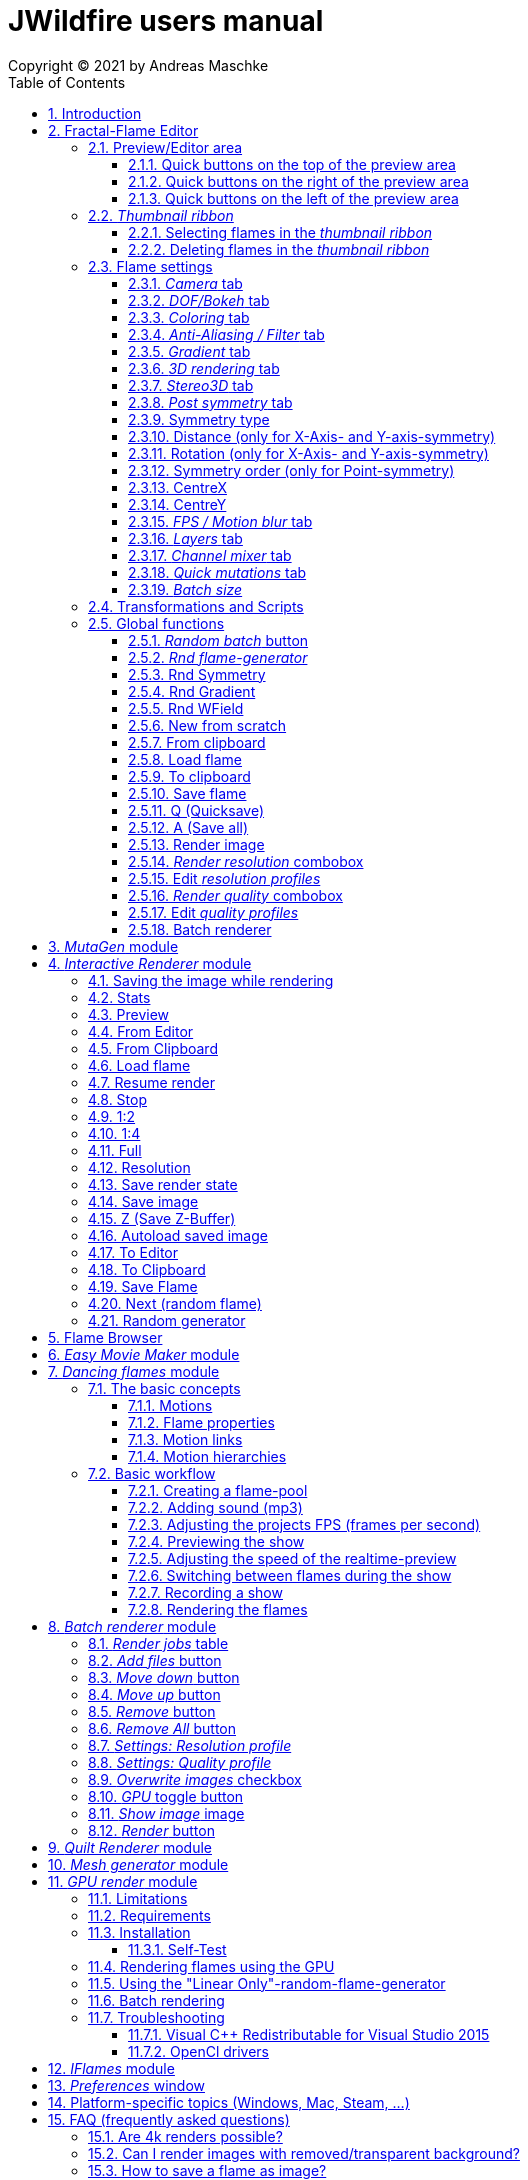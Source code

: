 :doctype: book
:sectnums:
:sectnumlevels: 5
:toc:
:toclevels: 3

= JWildfire users manual
Copyright (C) 2021 by Andreas Maschke

== Introduction
[.thumb]
image::JWildfire.jpg[scaledwidth=75%]

Welcome to JWildfire and this user manual!

The goal of this book is to describe the numerous function of the software and also to try
to explain how they work.
After over 10 years of development there is really a lot of this functions,
so the book is more a reference book than one you might read from start to end.

This book will not attempt to teach you how to create fractals and does not contain
tutorial materials or examples. This would be too much and will be part of another book
I will probably write.

Anyway, I'm hoping this book will help you to have more fun with the software and achieve
the results you are looking for.

Have fun!

Andreas Maschke, Grambek (Germany) 2021

[#main_editor]
== Fractal-Flame Editor
[.thumb]
image::main_editor_with_regions.jpg[scaledwidth=75%]
The Fractal-Flame Editor is the core part of JWildfire.
Here you create random flames or fine-tune your artworks.
It consists of the following parts:

. *Preview/Editor Area*
. *Thumbnail ribbon*
. *Transformations and Scripts*
. *Flame settings*
. *Global functions*

You find a description of each part as separate sub-chapter in this manual.

=== Preview/Editor area
This area is both for previewing fractals and editing them in realtime.
The most simple and intuitive way to edit a fractal is to drag or rotate one of the
visible controls on top of the fractals (usually in the shape of triangles).
But, there also much more precise ways and lots of other options to manipulate a fractal flame.

==== Quick buttons on the top of the preview area
[.thumb]
image::editor_buttons_top.jpg[scaledwidth=50%]

This buttons primarily control the previewing/editing options.

===== _Display/hide variation effect_
Displays the contribution of the currently selected transformation (in the Transformations-area) in the form of a transformed grid.
For example, if the current transformation is a rotation, it will show a rotated grid.
If there are nonlinear transformations (=variations or "plugins"), then the displayed grid may change/deform much more.

===== _Display/hide transparency_
Switch preview-rendering with transparent background on or off.
Please note, that this only affects the preview display and does not the transparency setting of the flame itself.

===== _Fine edit_
Turn on or off "fine editing".Fine editing means that changes are less sensitive to changes using mouse or touchpad to allow editing with a higher grade of detail.

[#realtime_preview]
===== _Realtime_
Turns progressive rendering of the preview on or off.Progressive rendering means that the image starts to render in very low quality and gets improved after a while.
This image gets improved after a while again, and so on.Usually this works very good and allows a very fluid editing.
On slower machines (e.g. notebooks) this may cause a heavy load and on some fractals it may cause flickering.
Turning it off causes to render previews at lower and constant (non-progressive) quality level.

===== _Turn grid on/off_
Tuns on or off a grid which may help to align controls

===== _Turn guides on/off_
Turns on or off "artistic guides" for

- *center point*
- *rule of thirds*
- *golden ratio*

which may help to find the right camera position/view.

===== _Style of editor controls_
You may select one of the following style of editor-controls:

- *axis*
- *crosshair*
- *rectangle*
- *triangle* (default)
- *hidden*

===== _Toggle monochrome/colored controls_
Per default each control is dran in its own color to make them more distinguishable.
Sometimes this may distract you from the fractal.Using this option, you may switch
to a less intrusive monochrome display of controls.

===== _Toggle post transform_
Quick-switch to toggle between editing of the affine-post-transform and the regular affine transform.

Longer explanation: Transformations are executed in the following order:

. *affine transform*
. *nonlinear transforms*
. *affine post-transform*

In the preview area you may either edit the affine transform or the post-affine-transform
by moving the visual controls with the mouse or touchpad.
This button is to switch easily between this two options.

==== Quick buttons on the right of the preview area
[.thumb]
image::editor_buttons_right.jpg[scaledwidth=50%]
This buttons primarily control the type of editing and refreshing the preview.


===== _Enable view editing mode_
In this mode you change the camera settings (=view) when dragging the mouse.

- using the mouse-wheel, you may zoom in/out.
- by dragging the mouse with the left mouse-button pressed, you move the camera.
- by dragging the mouse with the right mouse-button pressed, you rotate the camera.

===== _Move triangles mode_
In this mode you edit the affine or post-affine transformation when dragging the mouse.

- using the mouse-wheel, you may scale up/down.
- by dragging the mouse with the left mouse-button pressed, you move the control, causing a translation
- by dragging the mouse with the right mouse-button pressed, you rotate the control, causing a rotation.

===== _Rotate triangles mode_
This mode is similar to _Move triangles mode_, but you are restricted to rotations.
The rotation is done by dragging the mouse while pressing the left mouse-button.

===== _Scale triangles mode_
This mode is similar to _Move triangles mode_, but you are restricted to scale up/down.
This operation is done by dragging the mouse while pressing the left mouse-button.

===== _Enable free point editing_
In this mode you may freely edit the affine transform by dragging the three corner points
of the triangle-controls.
This way you can get easily create a fre combination of translation, rotation and shear.

===== _Edit view of the controls_
In this mode you edit the appearance of the controls.

- using the mouse-wheel, or by dragging the mouse with the right mouse-button pressed, you may scale them up/down.
- by dragging the mouse with the left mouse-button pressed, you move the controls

===== _Edit focus point_
Edit the focus-point (parameters FocusX, FocusY and FocusZ at the "DOF/Bokeh -> DOF" - tab)
using the mouse

- by dragging the mouse with the left mouse-button pressed, you change FocusX- and FocusY-parameters
- using the mouse-wheel you change the FocusZ-parameter

===== _Affine XY edit plane_
Sets the current editing-plane for editing affine-transform to the x-y-plane.

The editing of affine-transforms takes place in one plane, the default setting is the x-y-plane.
When editing "classic" 2d-fractals, the x-y-plane is the only plane.
But, when editing 3d-fractals, you may choose different planes, in order to modify all three coordinates.

===== _Affine YZ edit plane_
Sets the current editing-plane for editing affine-transform to the y-z-plane.

===== _Affine ZX edit plane_
Sets the current editing-plane for editing affine-transform to the z-x-plane.

===== _AI Denoiser preview_
Apply the currently selected AI denoiser (OptiX or OIDN) and display it in the preview.
This function uses a splitted preview, in order to allow to compare the denoised and the original image.
On the left side, you see the original image, on the right side of the splitting-indicator you
see the denoised image.

This function uses the current preview.So it is often recommended to re-render the preview in
higher quality before invoking it.

===== _External render preview_
Open an additional detached progressive preview, works especially well when you are using two monitors.

===== _Render image preview_
Re-renders the current preview with a much higher quality level.
This is a very important function in the fractal-editing workflow, because certain parameter changes
do not cause a complete re-render of the complete image, because this would be too slow.
Instead they use a raw in-memory-version of the latest preview and apply the parameter-change to it.

So, especially when fine-tuning colors it is recommended to re-render the preview in higher quality
using this button, before changing the settings.
Because this function is such important it is at this prominent place.

==== Quick buttons on the left of the preview area
[.thumb]
image::editor_buttons_left.jpg[scaledwidth=50%]
At this area you find some quick-buttons to reach other modules of JWildfire and the Undo/Redo-buttons.

===== _Interactive renderer_
This is just a shortcut for the Interactive Renderer.It opens it or brings it into foreground.
It does does nothing else, e.g. not to load the current flame into the Interactive Renderer.This is intended.

===== _Easy Movie Maker_
Opens the Easy Movie Maker.
Automatically adds the currently loaded flame as first keyframe inside the Easy Movie Maker when
there is no keyframe yet.

===== _Flame Browser_
Opens the Flame Browser.

===== _Undo_
Reverts the latest change to the currently selected flame.
Each flame has its own undo-history.So undoing a change will never switch between flames.

Please note, that the undo history is not saved together whith flames, so it is lost when
you quit JWildfire.

===== _Redo_
Repeats the latest undone change to the currently selected flame.

===== _SShot (Snapshot)_
Create a snapshot of the current flame.This is an identical copy with new undo-history.

===== _Title_
Sets the title of the current flame.This is a common place to also put copyright information
or to add your name (as the author of the artwork).
You can set a default title for flames, which are created using the
<<new_from_scratch, _New from Scratch_>>-button, by setting the
property *tinaDefaultNewFlameTitle* in the <<preferences, _Preferences_>>-window.

===== _3D_
Switch between "classic" rendering and experimental solid rendering.

Solid rendering basically works by remembering each sample of the fractal flame.
as a solid particle.
The sum of all of these particles make up a larger solid shape.
This works only good for a certain types of flame fractals.
It may fail if the structure is too thin or is in general too "chaotic" or too blurry.
Solid rendering can be used to create really unusual and interesting things.
Even to render the "classic" Mandelbulb (thanks to Whittaker Courtney for the idea):

[.thumb]
image::jwf_mandelbulb.jpg[scaledwidth=50%]

===== _Animations controls on/off_
Using this button you may quickly turn on or off animation controls on the fly.
You may set up your preference for this setting in the <<preferences, _Preferences_>>-window.

=== _Thumbnail ribbon_
[.thumb]
image::thumbnail_ribbon.jpg[scaledwidth=50%]

The thumbnail ribbon hold thumbnails of all flames you currently are editing.
After starting the program some random flame are generated and displayed in the thumbnail ribbon.
You can edit/view any flame of the thumbnail by just double-clicking it.
If you want to return to your previous flame just double-click the thumbnail of this other flame.
Each flame in the thumbnail-ribbon has its own undo-history.

[#selecting_flames_thumbnail_ribbon]
==== Selecting flames in the _thumbnail ribbon_
Each flame in the _thumbnail ribbon_ have a little checkbox assigned in the upper right edge.
By changing the value of this checkbox you change the selected state of the thumbnail.

Selection of individual flames is only important for saving and deleting.

[.thumb]
image::thumbnail_ribbon_select_menu.jpg[scaledwidth=50%]

By pressing the right mouse-button on top of this checkbox you can open a popup-menu
to change the selection for all flames inside the _thumbnail ribbon_:

 - *Toggle all*: invert the selection of all flames
 - *Deselect all*: set all flames to deselected state

So, one way to select all flames is to deselect them all and then to invert the selection.

==== Deleting flames in the _thumbnail ribbon_
Each flame in the _thumbnail ribbon_ has also a little delete-button assigned in the upper right edge.
By pressing this button you may delete the corresponding flame from the _thumbnail ribbon_.

[.thumb]
image::thumbnail_ribbon_delete_menu.jpg[scaledwidth=50%]

By pressing the right mouse-button on top of this button you can open a popup-menu
to delete a number of flames from the _thumbnail ribbon_:

- *Remove selected*: delete all flames, which are selected (the corresponding checkbox is checked),
from the _thumbnail ribbon_
- *Remove all*: empty the _thumbnail ribbon_

=== Flame settings
At this main tab you edit settings at the fractal-flame-level. Most of those options do
affect the final outcome in a global way, but do not affect the structure of the fractal itself.
E.g., you can change the view-settings or affect the final coloring, but not the shape itself or
which details are computed.

==== _Camera_ tab
[.thumb]
image::camera_tab.jpg[scaledwidth=75%]

With these controls you can control the camera-view.You can rotate and move the camera freely and zoom in/out.

"Classic" flame fractals are flat (2D) and can not be rotated in space.Basically the parameters Roll, CentreX, CentreY and Zoom/Pixels per unit apply to them.
For 3D fractals there are a lot of more controls.

But, you can "mix" them, of course.So you can apply all parameters to any fractal and also rotating a 2D flame in space or apply a perspectiv distortion to it.

===== _Roll_
Camera roll angle in degrees.Rotates around the virtual z-axis and also applies to 2D fractals.

===== _Pitch_
Camera pitch angle in degrees.

===== _Yaw_
Camera yaw angle in degrees.

===== _Bank_
Camera bank angle in degrees.

===== _Perspective_
Camera perspective.A value of 0 means no perspective, while higher value get more dramatic perspective effects.Can even be negative for more intersting effects.

===== _CentreX_
Offset (translation) of the fractal x-direction.

===== _CentreY_
Offset (translation) of the fractal y-direction.

===== _Zoom_
Camera zoom.

===== _Pixels per unit_
Another (classic) measure of zoom."Pixels per unit" means how many pixels are needed to fill a numerical distance of 1.0 (in fractal coordinates).The higher the value, the more details (like zooming in).

===== _CamPosX_
Position of the camera in x-direction.Has a similar effect like CentreX for 2D fractals, but not for 3D-fractals.

===== _CamPosY_
Position of the camera in y-direction.Has a similar effect like CentreY for 2D fractals, but not for 3D-fractals.

===== _CamPosY_
Position of the camera in z-direction.

==== _DOF/Bokeh_ tab
DOF (depth of field) is a kind of controversy topic in fractal flames.
Some people like it a lot (including myself),
some people do not like it at all.So, this sub-chapter describes a rather "special" topic.
Bokeh is some kind of art which utilizes DOF to achieve certain artistic effects (using a real camera).
Some typical types of bokeh-effects you may also simulate with JWildfire.

===== _DOF_ subtab
[.thumb]
image::dof_tab.jpg[scaledwidth=75%]

This tab contains some of the more basic settings regarding to DOF.

====== _New DOF_
Switches between classic and more sophisticated (="new") DOF mode.
Usually, the "new mode" is recommended.The classic mode is still ther because of backwards compatibility.

====== _Amount_
Amount of DOF.A value of zero means no DOF at all

====== _Area_
Measure of the sharp area around the focus point

====== _Exponent_
Measure of the falloff of the sharp area around the focus point

====== _Camera dist_
Only applies to the classic mode and is a measure of the distance of the camera to the focus point

====== _FocusX_
X-position of the focus point (point which is sharp).May also be edited interactively in the preview area.

====== _FocusY_
Y-position of the focus point (point which is sharp).May also be edited interactively in the preview area.

====== _FocusZ_
Z-position of the focus point (point which is sharp).May also be edited interactively in the preview area.

===== _Bokeh_ subtab
At this tab you can select options to create bokeh-like styles of DOF-effects.
Those options are not available when using solid rendering.For solid rendering there is an option to
apply post-bokeh effects, but those are limited in comparison to the options you find at this tab.

====== _Shape_
Selects the shape of the bokeh-effect

- *Bubble*: the typical and default shape
- *Cannabiscurve*: some nice-looking organic shape
- *Cloverleaf*
- *Flower*
- *Heart*: little hearts, makes nice Valentine-cards
- *NBlur*: has some interesting options to create very different shapes
- *Perlin Noise*: some unusual but interesting style
- *Rect*: very simple but effective style.You can also create "rain"-like scenes with this
- *SineBlur*: some popular circular bokeh
- *StarBlur*: tiny stars
- *Taurus*: some other unusual, but interesting shape
- *Snowflake*: a complex snowflake, created wtih the algorithm described in the
paper "A local cellular model for snow crystal growth" by Clifford A. Reiter.
- *SubFlame*: This is the most versatile option: You may use any other fractal as bokeh-style.

====== _Scale_
Global scale of the bokeh-shapes

====== _Rotate_
Global rotation-angle of the bokeh-shapes

====== _Fade_
Global falloff of the bokeh-shapes

====== _Shape specific parameters_
Depending on the bokeh-shape, there are additional parameters.
Most of them are the same as in the variation of the same name.E.g. the "Taurus"-bokeh-style has a
parameter N (which is the number of corners).The "taurus"-variation has the same parameter.
Not all parameters of a variation are exposed to the bokeh-style of the same name.

====== Flame (for the Sub-Flame-bokeh-style)
By this important parameter you select the flame you want to use as bokeh-style.
It is a number, starting with 1. BEfore you can use a flame as bokeh-style you must save it to your default
flame-folder by using a filename in the form *"_dof_XXXX.flame"*, where XXXX corresponds to the number
you select here.
For example, when you enter "23" as parameter Flame, JWildfire will look for a flame-file with the
filename *_dof_0023.flame*.


===== _Post bokeh_ subtab
[.thumb]
image::dof_post_bokeh_tab.jpg[scaledwidth=75%]
At this tab you can select options to create bokeh-like effects when using solid rendering.
Those options are only available in solid rendering and are limited to the bokeh-related options
which are available for regular flames.

====== _Bokeh intensity_
Overall amount/intensity of bokeh-effecs.

====== _Bokeh size_
Size of the bokeh-effects.The larger the effect, the more computation time is required.

====== _Bokeh filter kernel_
Type of bokeh-shape.The default setting produces "classic" flat circular shapes.

====== _Bokeh brightness_
Intensity of the bokeh in comparison the the original image.

====== _Bokeh activation_
Intensity level of the original image for placing bokeh "seeds".The larger the value the more seeds, the more bokeh.

===== _Post blur_ subtab
[.thumb]
image::dof_post_blur_tab.jpg[scaledwidth=75%]

Post-blur is not really a DOF-effect, but it creates also some kind of blur, therefore is is located at this tab.
It is not a popular option and primarily resides here for backwards compatibility.

Post-blur works by smudging each rendered sample of the fractal flame.
The effect diminishes the more far from the center.It usually makes a fractal appear more bold and "glassy".

====== _Blur radius_
Radius of the blur

====== _Blur fade_
(Inverse)intensity of the blur.The maximum value means maximum fade out, which is no blur effect at all.

====== _Blur falloff_
Strength of diminishing of the effect dependent of the distance to the center of the individual sample.

==== _Coloring_ tab
[.thumb]
image::coloring_tab.jpg[scaledwidth=75%]
At this tab you may edit numerous coloring/tonemapping options to turn your fractals into real artworks.

===== _Brightness_
Overall brightness level of the rendered image.For some fractals even very high values (above 20) may work nicely.

===== _Low brightness_
Measure to increase the brightness of areas with low sampling density.May help to reveal background details
of the fractals which would otherwise be hidden.

===== _Gamma_
Gamma correction level.Small values (below 2.5) increase the brightness of already bright areas and darken
already dark areas, causing some kind of glowing effect.

===== _Gamma threshold_
A density-threshold defining when to apply the gamma correction.In areas with a density below the
threshold a linear transformation is applied, while at areas with higher density the actual gamma
correction is applied.Playing with this value may also help to increase details of ares with low density.

===== _Contrast_
Overall contrast level of the fractal.Per default maximum contrast.In the most cases it should not be
necessary to alter this value, because lowering the contrast usually leads only to less appealing images.

===== _Red balance_
Overall red balance of the image.A convenient option for fine-tuning the final result without the
need to change the gradient.

===== _Green balance_
Overall green balance of the image.A convenient option for fine-tuning the final result without the
need to change the gradient.

===== _Blue balance_
Overall blue balance of the image.A convenient option for fine-tuning the final result without the
need to change the gradient.

===== _Fade to White_
A measure for the saturation-level of final colors.Can be used to achieve glowing-effects (decrease the value)
or to reduced glowing and make more details visible (increase the value).
Works similar to the gamma-value.

===== _Vibrancy_
Overall vibrancy-level (measurement of the number of different color values).Per default set to the maximum value,
which is very typical to fractal rendering.

===== _Saturation_
Saturation-level of the colors.A convenient option for fine-tuning the final result without the
need to change the gradient.

===== _Bg color_
Background-color which is mixed with the fractal in the forground to create a smoothly-looking final result.
There are the following options:

- *Single color*: one single color for the whole background
- *Gradient 2x2*: create a background by blending 4 colors at the corners of a rectangle
- *Gradient 2x2_c*: create a background by blending 4 colors at the corners of a rectangle and one color at the center

===== _Bg image_
Background-image which is mixed with the fractal in the forground to create a smoothly-looking final result.
Please note, that a background-image has higher priority than a background color.So, when choosing both,
only the background-image is rendered.


===== _Fg opacity_
Mixing-level of the Foreground (fractal) when applying a background-color or background-image.
Lower values make the foreground less transparent, but may increase antialiasing effects.

===== _Background transparency_
Turn on or off rendering with transparent background (alpha channel).This option is usually used when you
want to use your fractal images inside other software-package like Adobe Photoshop to compose a final
artwork out of different images or parts.
Please note, that you may also activate a preview of the background-transparency in
JWildfire (in the top area of the preview-window).

==== _Anti-Aliasing / Filter_ tab
[.thumb]
image::antialiasing_tab.jpg[scaledwidth=75%]
At this tab you find some very important settings which help to improve the visual quality or "cleanliness"
of your fractal artworks.
For details about filtering see the sub-section <<how_filtering_works, _Filter kernel preview / How filtering works_>>.

===== _Spatial oversampling_
Factor of spatial oversampling. Spatial oversampling works by internally rendering an image of larger size
and then creating a final of (usual) better quality by taking all this additional information into account.

 - a value of 1 means no spatial oversampling
 - a value of 2 means rendering internally an image of double size (double the width and double the height,
so it requires about 4 times of the memory)
- a value of 3 means rendering internally an image of triple size (triple the width and triple the height,
so it requires about 9 times of the memory)
- ...

The recommended value is 2.

Please note that, while higher levels of spatial oversampling require much more memory, they do not need much
higher rendering time.

===== _Filtering_
Global filtering strategy for building the final image by taking into account the fractal iteration information:

 - *Global sharpening*: create an image with consistent high sharpness
 - *Global smoothing*: create an image with consistent high smoothness
 - *Adaptive*: try to sharpen details, while smoothing "unsharp" areas as well as areas with low density

===== _Filter kernel_
Filter-kernel to apply, accordingly to the Filtering setting.

The following values are recommended (but feel free to play with other settings as well):

 - *Global sharpening*: *Mitchell-Filter*
 - *Global smoothing*: *Sinepow10*
 - *Adaptive*: *Mitchel_Sinepow* (*Mitchel*-Filter for sharpening details, *Sinepow10*-Filter for smoothing areas of low density)

[#how_filtering_works]
===== _Filter kernel preview / How filtering works_
Creating a fractal image is a elaborate process consisting of several steps.
Filtering is one of thse steps and very important for the final outcome.
It takes place after the iteration-process which creates a lot of individual "measure points" of the fractal,
called samples.

One pixel of the final image is usually created by taking into account a number of those raw samples.
This is some kind of averaging the neigbourhood and causes a better quality of the final image than just
using one sample per pixel (which also would works).


The filter-kernel-preview in the middle of the _Anti-Aliasing / Filter_ - tab show a visual representation of
this behaviour. Higher bars correspond to a higher influence of a sample, while lower bars correspond to a lower
influence.
Usually, the highest influence is in the centre, which makes sense because the sample at the position
of the final pixel usually should have an important influence.

====== _Example: Gaussian-filter_
[.thumb]
image::filter_preview_gaussian.jpg[scaledwidth=75%]
The Gaussian-filter is a very popular filter for smoothing. You can see understand this behaviour in
the preview:

 - the middle sample has the largest influence.
 - samples which have a certain distance to  the center, have a smaller influence.
 - this influence is smaller the more far the sample is.

====== _Example: Mitchell-filter_
[.thumb]
image::filter_preview_mitchell.jpg[scaledwidth=75%]
The Mitchell-filter is a very popular filter for sharpening.
In comparison to a smoothing filter, it has small areas with negative contributions, which
finally cause the sharpening effect.

====== _Example: Box-filter_
[.thumb]
image::filter_preview_box.jpg[scaledwidth=75%]

The box-filter is a special filter because it creates some kind of average of a bunch of samples.
You can see this clearly in the preview, having only bars of the same size, i. e. each sample has the
same contribution.

===== _Sharpness indicator_
This value helps the Adaptive filter to decide which portions of the image should be sharpened and
which should be smoothed.

The higher the value, the more areas are treated as smooth areas.
The lower the value, the more areas are sharpened.

This is a very abstract value, but there is a preview-mode which helps to visualize the different areas.
This feature is described in the sub-section <<adaptive_filter_preview, _Adaptive filter preview_>> .

===== _Low density_
This value helps the Adaptive filter to decide, which portions of the image should be treated as area
with low density, and which area should be smoothed regardless of density.

Usually, smoothing in areas of low density is more intense than in regular smoothing areas,
therefore the distinction.

The higher the value, the more areas are treated as low density areas.
The lower the value, the more areas are treated a general smoothing areas.

This is a very abstract value, but there is a preview-mode which helps to visualize the different areas.
This feature is described in the sub-section <<adaptive_filter_preview, _Adaptive filter preview_>>.

[#adaptive_filter_preview]
===== _Adaptive filter preview_
[.thumb]
image::filtering_show_indicator.jpg[scaledwidth=75%]
By enabling the small checkbox labelled "Indicator" and re-rendering the preview you get a visualization
of the different areas detected by the _Adaptive filter_ .

 - *red*: sharp areas
 - *green*: smooth areas
 - *blue*: areas with low density (which are also smoothed)

[.thumb]
image::preview_sharpness_indicator.jpg[scaledwidth=75%]

===== _Antialiasing amount_
Antialiasing is a technique to defend hard (or "jagged") lines or isolated pixels which seem too important.
It works by adding a little of "chaos" to the individual samples.
The _Antialiasing amount_ is a measure of this "chaos".
The higher the value, the more "chaos" is applied, causing less hard lines, but possibly also causing fewer
details.
See also _Antialiasing radius_ for another parameter to influence antialiasing.

===== _Antialiasing radius_
Radius of the added "Chaos" to avoid jagged lines. See _Antialiasing amount_ for a more detailed
description.

===== _AI-based denoiser_
Type of AI-based denoiser applied to the final image:filtering_show_indicator.jpg

 - *OptiX*: a very popular denoiser by NVIDIA, requires a modern graphics card from NVIDIA, see https://developer.nvidia.com/optix-denoiser
 - *OIDN*: an open-source-denoiser by Intel, comes with fewer requirements than OptiX, see https://www.openimagedenoise.org/
 - *None*: no post-denoiser

While not mandatory for rendering single images, those AI-based denoisers are extremely
helpful when it comes to render animations. By using an AI-based denoiser you can cut down
render times significantly, by factors of 10 and more.

This works by choosing a very low render quality in JWildfire (e.g. lower than normal by factor 10)
and than "completing" those usually noisy images by using the AI-based denoiser.
It is often amazing how good this works.
When you then finally assemble a compressed video sequence, you often see not difference in comparison
to render all frames in high quality.

Please note, that AI-based denoisers are not available on all platforms. Therefore, JWildfire performs
some self-test att startup and presents only the available options.

You can preview this feature using the _AI Denoiser preview_ - button in the preview area.

===== _OptiX filter blend_
This option is only available when choosing the OptiX denoiser. See _AI-based denoiser_ fr details.
It defines a blend between the original (noisy) image and the denoised image.

 - a value of 0 means that the original image is not blended with the denoised image at all, showing only the denoised image
 - a value of 0.5 would mean that there will be created an average of the original and the denoised image.

Usually, small values in the range 0 .. 0.2 are recommended.

You can preview this feature using the _AI Denoiser preview_ - button in the preview area.

===== _Denoise image_
Using this button you can denoise an external image using the currently selected AI-based denoiser.
When using the OptiX-denoiser, also the parameter _OptiX filter blend_ is respected.

This feature is useful when you want to play with different denoising-settings or forgot to enable
the denoiser or just want to denoise some non-Jwildfire-image.

Please note: It is recommended to use PNG as file-format, others may work as well, but are not
guaranteed to work. So, eventually you have to convert the image before denoising it.

==== _Gradient_ tab
At the gradient tab you find numerous option to create and modify the gradients of your fractals.
Notice: gradients are sometimes also referred as "palette" or "color palette".

===== _General controls_ subtab
[.thumb]
image::gradient_tab_general_controls.jpg[scaledwidth=75%]
The gradient-tab contains both some general controls and some sub-tabs.The former are described in this
sub-chapter.

====== _Edit gradient_ button
Opens/closes the classic gradient-editor of JWildfire.It is outdated and not described here.
This gradient editor was superseeded by the curve-editor you find at the _Curve editor_ subtab.

====== _Random_ button
Shortcut for creating a new random gradient (using the current settings at the _Create new_ subtab).
Gradient changes are also part of the undo-history of the fractal flame, so you may switch through
the randomly generated gradients by Undoing/redoing afterwards.

====== _Save_ button
Save the current gradient to the gradient-library (as *.map-file).
See the sub-chapter _Gradient library_ for futher details.

====== _Rnd grd_ button
Select a random gradient from your gradients-library.Per default, the built-in library is selected.
If you want to choose a random gradient from your own gradient-library or a sub-folder inside it, you
must select the right folder before.

====== _Shift_
Modifies the gradient-shift, which moves all colors by the given amount.
This is non-destructive operation.Colors, which are "moving out" at one end of the gradient
are "moving in" on the other side.

====== _Rnd shift_ button
Applies a randomly chosen _Shift_ value

====== _Rnd clr_ button
Sets the _Color_-parameter of all transformations of the fractal to a random value.

This does not change the gradient, but does change how it is applied to generate the
final coloring of the fractal.

====== _Rnd spd_ button
Sets the _Speed_-parameter of all transformations of the fractal to a random value.

This does not change the gradient, but does change how it is applied to generate the
final coloring of the fractal.

====== _Reset clr_ button
Sets both the _Color_- and the _Speed_-parameter of all transformations of the fractal to zero.

This does not change the gradient, but does change how it is applied to generate the
final coloring of the fractal.

====== _Distribute clr_ button
Distributes the _Color_-parameter of all transformations of the fractal evenly.

This does not change the gradient, but does change how it is applied to generate the
final coloring of the fractal.

===== _Gradient library_ subtab
[.thumb]
image::gradient_library_tab.jpg[scaledwidth=75%]

At this tab you can select pre-saved gradients and apply them to your fractal by just clicking
at them.
The gradient-library contains of two parts:

- in-built gradients: those are installed together with the program and can not be modified in any way
- your own gradients. They are located in a folder outside the JWildfire-installation-drawer,
  so that they are not lost when you update JWildfire. You must specify this path in the
  <<preferences, _Preferences_>> by setting the property *tinaGradientPath*.

User-defined gradients may be structurized in sub-folders in order to make them easier accessible.

===== _Create new_ subtab
[.thumb]
image::gradient_create_tab.jpg[scaledwidth=75%]

At this tab you can create gradients by various options.
The most common use is to create random-gradients by selecting one of the sophisticated built-in
random-gradient-generators.

====== _Random gradient_ button
Create a new random gradient using the currently selected options, which are described in the following sub-sections.
Each new gradient is a separate entry in the undo-history of the currently selected flame fractal, so you can
cycle through all the generated gradients by using the _Undo_ and _Redo_ button.

====== _Gradient generator_
You may choose on of the following gradient generators:

 - *(All)*: meta-random-gradient-generator which randomly chooses a random-gradient-generator to create the gradient
 - *Strong hue*: creates a smooth  gradient with strong colors
 - *Stripes*: creates a gradient with many regular color changes, having a "stripy" look
 - *Monochrome*: creates a smooth and monochrome radient
 - *Smooth*: creates a smooth gradient with primarily pastel colours
 - *Bold*: creates a non-smooth gradient with large blocks of strong colors
 - *Two colors*: creates a smooth gradient by fading exactly two colors into each other
 - *Uniform curves*: creates a random color curve with evenly distributed base colors and then
 derives the gradient from it. Using this generator you have both a gradient and
matching color curves.
 - *Uneven curves*: creates a random color curve with unevenly distributed base colors.
Using this generator you have both a gradient and matching color curves.
This setting creates usually the most interesting and versatile gradient together with the
corresponding color curves and is the default.

====== _Random points_
Number of random base colors to derive a gradient from. The more base colors, the more different
colors do you have in the final gradient.

Please note, that this setting is not respected by all
random-gradient-generators (e. g. _Two colors_ will always only use two colors).

====== _Fade colors_
Fade the base colors in order to create a smooth gradient, which is the default setting.

Please note, that this setting is not respected by all
random-gradient-generators (e. g. _Bold_ will never fade colors).

====== _Uniform widths_
Distribute the base colors over the size of gradient in an uniform way.

====== _Base colors_ table
In this table you can manually edit the base colors after a gradient was created.

Please note, that those base colors are not saved. So you can only edit them
at the time you create gradients, but not after saviong and loading a flame.

====== _Create similar gradient_ button
Creates another random gradient which has similar colors to the current gradient,
but has a different distribution over the area of gradient.

====== _Extract from flame_ button
Load a gradient from a flame-file.

====== _Create from image_ button
Imports an image and creates a gradient from the most frequent colors found in that image.

===== _Curve editor_ subtab
[.thumb]
image::gradient_curve_editor_tab.jpg[scaledwidth=75%]

Color curves are an alternative way to edit gradients.
Using color curves usually gives much more control over the final result because it allows
a very interactive editing of both the gradient and the flame at the same time.
Additionally, it allows more direct control over modifying the colors of a gradient,
making it much easier to create "dramatic" effects.

Internally, each gradient consist both of the "classic" part of the gradient and three
curves: *hue*, *saturation* and *luminosity*.
Those curves belong to the flames, and are also stored within the flame-files.

When loading an older flame-file without those curves, or assigning a "classic" gradient
to a flame, the color curves are approximated.
Usually, this  is only a very raw approximation, but this is absolutely intended.
To reach a very accurate approximation, it would require to have a lot of curve-points,
which would make the curve very hard to edit.
Therefore, the goal of the raw approximation is to make the actual editing easier.

So, there is no exact synchronisation between gradient and colors curves,
in order to not break existing flames and concepts.
Instead, it is meant as powerful additional tool, which is useful in very many cases,
but might not be useful in each case.

Only when you start to edit one of the curves, the gradient is synchronized to shape of the curves.
When you save and re-load a flame you can continue the editing of the curves.

Each curve has a toolbar with little buttons to help with editing:

  - open a modal dialog for editing an enlarged version of a particular curve
  - create ramp-shaped curve
  - create line-shaped curve at the bottom (constant zero intensity)
  - create line-shaped curve at the middle (constant halve intensity)
  - mirror the curve at the vertical axis
  - mirror the curve at the horizontal axis (e.g., to turn a constant line of zero intensity
into a line with maximum intensity)

===== _Modify gradient_ subtab
[.thumb]
image::gradient_modify_tab.jpg[scaledwidth=75%]
At this tab you can modify the gradient globally.
Please note, that this does not respect color-curves, so they will be out of sync, if any.

===== _Swap RGB_
Swaps the color channels which changes the finally colors dramatically.
Different values do swap different channels.

===== _Frequency_
Repeats the gradient inside itself. The higher the frequency the more copies are made.
Because the copies must fit in the place of one gradient, they are scaled down.

===== _Blur_
Blur smudges the colors of the gradient making it more smooth or "unsharp"

===== _Invert_
Turns the colors of the gradient into negative colors.

===== _Reverse_
Mirrors the positions of the colors (last color will be first and vice versa).

===== _Sort_
Sorts the colors by hue and brightness.

===== _Apply all current modifications_ button
All of the above options are "non-destructive" which mean they do not actually modify the gradient,
but are applied dynamically. Using the _Apply all current modifications_ button you can
finalize those changes by actually applying them to the gradient.

===== _Balancing_ subtab
[.thumb]
image::gradient_balancing_tab.jpg[scaledwidth=75%]
At this tab you can modify the colors of the gradient by applying typical color balancing operations.
Please note, that this does not respect color-curves, so they will be out of sync, if any.

===== _Red_
Change the red color balance.

===== _Green_
Change the green color balance.

===== _Blue_
Change the blue color balance.

===== _Hue_
Increase or decrease the hues of the colors of the gradient.

===== _Saturation_
Increase or decrease the saturations of the colors of the gradient.

===== _Contrast_
Increase or decrease the contrasts of the colors of the gradient.

===== _Gamma_
Apply an overall gamma correction.

===== _Brightness_
Change the overall brightness.

===== _Apply all current modifications_ button
All of the above options are "non-destructive" which mean they do not actually modify the gradient,
but are applied dynamically. Using the _Apply all current modifications_ button you can
finalize those changes by actually applying them to the gradient.

===== _Color map_ subtab
[.thumb]
image::gradient_colormap_tab.jpg[scaledwidth=75%]
At this tab you find a very experimental feature which lets you use an image as gradient.
It works only well for flat fractals.
When coloring the fractal it takes into account both the position at the (x,y)-plane and the local
color information from the iteration process.

===== _Select image_
Select an external image.

===== _H Offset_
Horizontal offset of the image map.

===== _H Scale_
Horizontal sizing of the image map.

===== _Local Add_
Measure of influence of local color information at the current position.

===== _Local Scl_
Measure of another type of influence of local color information at the current position.

===== _V Offset_
Vertical offset of the image map.

===== _V Scale_
Vertical sizing of the image map.

===== _Remove image_
Remove the selected color map (and revert to use a regular gradient for coloring).

[#solid_rendering]
==== _3D rendering_ tab
At this tab you can influence the outcome of a fractal rendered in solid mode.
This is also an experimental feature of JWildfire.

Solid rendering basically works by "remembering" each sample of the fractal flame
as a solid particle.
The sum of all of these particles make up a larger solid shape.
This works only good for a certain types of flame fractals and needs more rendering time
than "classic" fractal flames.

It may fail at all, if the structure is too thin or is in general too "chaotic" or too blurry.

Solid rendering can be used to create really unusual and interesting things.

===== _Ambient shadows_ subtab
[.thumb]
image::3drendering_ambient_shadows_tab.jpg[scaledwidth=75%]
Ambient shadow calculation is an effective method for approximating more complex physical processes
that cause it to be darker in small corner ends or crevices.

There are several methods to implements this, JWildfire uses a method based on
"Image-Space Horizon-Based Ambient Occlusion", which was developed by NVIDIA.

Ambient shadows are a global effect which is independent from any light sources.

====== _Ambient shadows_ checkbox
Enable or disable Ambient shadow calculation.

Please note that ambient shadows are applied after the main iteration process, so it will not be displayed
in realtime during progressive rendering.

====== _Amb shadow intensity_
Intensity of the ambient shadows. The higher the value the higher the darknesser the shadows in small corners.

====== _Search radius_
Distance to search for ambient occlusions.
Affects both the quality and the overall appearance of the ambient shadows.
Optimum values depends on the individual fractal. The default value should work not to bad in most cases, though.

====== _Blur radius_
Blur amount of ambient shadows. A value of 0 means no blur at all, which would look very unnatural.

====== _Falloff_
Falling off of the shadows. Higher values lead to higher falling off, making the shadows smaller.

====== _Radius samples_
Number of samples in radius-search-direction. Higher values increase both quality of the shadows
and rendering time.

====== _Azimuth samples_
Number of samples in azimuth-search-direction. Higher values increase both quality of the shadows
and rendering time.

====== _Affect diffuse_
An experimental option to let influence the diffuse lighting by ambient shadows.
This is in no way physically correct, but can help to generate more dramatic effects.

===== _Hard shadows_ subtab
[.thumb]
image::3drendering_hard_shadows_tab.jpg[scaledwidth=75%]
At this tab you can configure classic hard shadows which are geneated with the help of shadow maps.

Hard and ambient shadows can be used at the same time and work well together.

====== _Shadow type_
There are the following options:

 - *Off*: don't calculate hard shadows. This is the default setting
 - *Fast*: classic hard shadows
 - *Smooth*: a modification of hard shadows which smoothes them at the edges.
Produces artifacts in some cases. You should use then *Fast* shadows.

====== _Smooth radius_
Radius for smoothing hard shadows.

====== _Shadowmap size_
Resolution of the shadow map. The higher the resolution, the higher the quality of
the shadows, but the higher the memory consumption.

Please note, that a shadow map is required for each lightsource. So, having many light sources
may increase memory consumption indirectly, when using shadow maps.

====== _Shadowmap bias_
Sometimes shadow maps produces little stripy artifacts. By setting a small bias value those artifacts
can be bypassed. The bias value must not necessarily high when there are a large number of artifacts.

===== _Material settings_ subtab
[.thumb]
image::3drendering_material_tab.jpg[scaledwidth=75%]
Here you can set up the materials of your fractal.
Fractals can have any number of materials, which are selected by
a material-index similar to colors by the color-index.

====== _Selected Material_ combobox
Here you select the material you want to edit.

====== _Add_ button
Create a new material.

====== _Del_ button
Delete the currently selected material.

====== _Diffuse_
Amount of diffuse reflection which is light reflected from rough surface.
The color of this component is determined by the color of the lightsource.

====== _Ambient_
Amount of ambient light. The color of this component is determined by the fractal color.

====== _Specular_
Amount of specular reflection which is light reflected from a smooth surface.
The color of this component is determined by the _specular color_.

====== _Spec size_
Size of the specular reflections. Higher values produce smaller and more intense reflections.

====== _Diffuse response_
Controls how the material reflects diffuse light.

====== _Specular color_
Color of specular reflections.

====== _Reflection map_
Allows mapping an image as environment which is reflected on the object surface.

====== _Refl mapping_
The function used to map the image to the environment.

====== _Refl intensity_
Amount of light emitted by the reflection map.

===== _Light settings_ subtab
[.thumb]
image::3drendering_light_settings_tab.jpg[scaledwidth=75%]
At this subtab you may set up directional light sources for solid rendering.

You may have as many light sources as you want.

====== _Selected Light_ combobox
Select the light source you want to edit.

====== _Add_ button
Add a light source.

====== _Del_ button
Remove the currently selected lightsource.

====== _Altitude_
Changes the light direction by altering the angle between the light and the z-axis.

====== _Azimuth_
Changes the light direction by altering the angle between the light and the yz-plane.

====== _Light color_
Color of this light, used in the calculating the diffuse component of reflection.

====== _Cast shadows_
Choose if this light should cast shadows or not. Affects only hard shadows.

====== _Light intensity_
Intensity of the lightsource.

====== _Shadow intensity_
Intensity of the shadow casted by this lightsource.

===== _ZBuffer_ subtab
[.thumb]
image::3drendering_zbuffer_tab.jpg[scaledwidth=75%]
When rendering in solid mode, you may also export an additional z-buffer-image.
The settings on this tab help to customize the creation of this z-buffer.

Hint: To export an z-buffer you must activate the option _with Z-Buffer_ in the _Quality_-profile, you are using.
See the sub-section about <<quality_profiles, _Quality Profiles_>> for more details.

====== _ZBuffer scale_
Affects the amplitude of the z-shift/depth-effect caused the z-buffer.
The higher the value, the more dramatic the depth-effect caused by this z-buffer.

====== _ZBuffer bias_
Moves the minimal z-shift.

====== _ZBuffer filename_
There are two options to control how the filename of the z-buffer-image is determined:

 - *zbuf_name*: use image filename prefixed with "zbuf_"
 - *name_depth*: append "_depth" to the image filename

==== _Stereo3D_ tab
At this tab you can change options for rendering Stereo3D images.
There are many options here, including settings to generate classic anaglyph images
as well as options to generate interpolated images.

===== Stereo3d mode
Sets the type of Stereo3D mode:

 - *None*: no Stereo3D rendering
 - *Anaglyph*: the classic way to generate a Stereo3D image: creates one image for each eye,
turns them into gray, turns the gray into two different monochrome tones, and compose
those two images together.
Creates one image per frame.
Requires special 3d glasses with the matching colors to view the image.
 - *Side by Side*: creates one image for each eye and put them side by side.
Creates one image per frame.
 - *Interpolated images*: create a number N of interpolated images for each eye.
Creates 2 * N images per frame.

===== View angle
Angle between the eye-lines, also called Stereo angle.

===== Eye distance
Distance between the eyes.

===== Focal offset
Offset off the camera in z-direction.

===== Preview mode
Type of preview for Stereo3D-effect:

 - *None*: no Stereo3D-preview. The fractal flame is displayed like a regular fractal flame.
 - *Anaglyph*: preview as anaglyph image
 - *Side by Side*: preview in side-by-side mode
 - *Side by Side Full*: preview in enlarged side-by-side mode

*Please note, that the preview currently does not work correctly in Realtime mode.
When creating Stereo3d-images, it is recommended to <<realtime_preview, turn Realtime mode off>>*

===== Left eye color
Color of the left-eye-image in anaglyph mode. There are the following options:

 - Red
 - Cyan

===== Right eye color
Color of the left-eye-image in anaglyph mode. There are the same options as for the left eye.

===== Images per eye
Number of interpolated images which are created fopr each eye in _Interpolated Images_ mode.

===== Swap side
When checked, swaps the images for the left eye with the image for the right eye.
For some people is easier to see the 3D-effect this way, while for others is is easier the
other way.

==== _Post symmetry_ tab
The options at the _Post symmetry_ tab are a very easy way to add symmetry to your fractal flames.
You could also achieve this by adding certain transformation to your fractal, but this would require
much more editing effort.
Because symmetry is a very commonly used feature in fractal imagery, JWildfire offers this additional way
to easily play with it.

==== Symmetry type
There are the following symmetry types:

- *None*: no symmetry
- *X-Axis*: mirror-symmetry along the x-axis (the mirror is the y-axis).
Often used to create angel-like fractals.
- *Y-Axis*: mirror-symmetry along the y-axis (the mirror is the x-axis)
Often used to portal-like fractals.
- *Point*: point-symmetry (often used in the process)
Often uses to create Mandala-like fractals.

==== Distance (only for X-Axis- and Y-axis-symmetry)
Measure of the distance between the object and the mirror

==== Rotation (only for X-Axis- and Y-axis-symmetry)
Rotation angle of the mirror.

==== Symmetry order (only for Point-symmetry)
Order of the symmetry. Can be thought as the number of copies which are places around the
symmetry center.

==== CentreX
Offset in the x-direction to place the symmetry-center.

==== CentreY
Offset in the y-direction to place the symmetry-center.

==== _FPS / Motion blur_ tab
???

==== _Layers_ tab
???

==== _Channel mixer_ tab
???

==== _Quick mutations_ tab
"Quick mutations"-tab allow easily creating a batch of variations of the currently selected flame.
You may load any of those mutations into the main editor by double-clicking at it.
This creates a new flame in a new slot and does not alter the original flame in any way.
You may set the default batch size for quick mutations in the <<preferences, _Preferences_>> (property *tinaQuickMutationBatchSize*).
You may also set the default mutation-type for quick mutations in the <<preferences, _Preferences_>> (property *tinaQuickMutationDefaultMutationType*).

[#quick_mutation_types]
===== _Mutation type_ combobox
Here you can choose the type of mutation to be executed:

 - *Add transform*: add a random transformation
 - *Add variation*: add a random variation to a randomly selected transformation
 - *Affine*: randomly change parameters of the affine part of a randomly selected transform
 - *Affine3D*: randomly change parameters of the affine part in all three dimensions of a randomly selected transform
 - *Bokeh*: add a randomized bokeh-effect
 - *Change weight*: randomly change the weight of randomly selected transformations
 - *Color type*: randomly change the color-type of randomly selected  transformations
 - *Gradient position*: randomly change the color-parameter of randomly selected  transformations
 - *Local gamma*: add randomized local-gamma-effects
 - *Random gradient*: create a new random gradient
 - *Random parameter*: change some randomly selected parameters of randomly selected variations
 - *Random ztransform*: randomly change parameters of the affine part primarily affection the z-axis of a randomly selected transform
 - *Similar gradient*: create a similar gradient
 - *Weighting field*: add randomized weighting-field-effects
 - *All*: randomly select one of the above mutations. This is the default option.

 - *User1*, *User2*, *User3*: user-defined lists of mutations. You may customize them in the <<preferences, _Preferences_>> by
editing the properties *tinaMutaGenMutationTypesUser1*, *tinaMutaGenMutationTypesUser2* and *tinaMutaGenMutationTypesUser3*

==== _Batch size_
Here you can specify the number of create quick mutations.
In some cases in may make sense to use a large number. So you can create a huge batch of quick mutations with
one click and then view them later.

=== Transformations and Scripts
???

=== Global functions
At this area you find global functions as well as the very often used ones.

==== _Random batch_ button
Create a new batch of random flames and displays it in the _thumbnail ribbon_.
This is probably one of the most popular features of JWildfire, because using this function
you can create endless beauty in a very relaxing way. It is also very unlikely that you will
ever generate two fractals which look exactly the same, so it possible that you
are surprised by new and interesting results even after weeks of use of the program.


Please note, that this will per default remove any previously loaded flames together
with their undo-history from memory. So, any change you did not save yet, will be lost.
You can change this behaviour by editing the parameter *tinaRandomBatchRefreshType* in
the <<preferences, _Preferences_>>.

The random-flame-generating-process can be influenced by changing the following parameters:

 - *Rnd flame-generator*
 - *Rnd Symmetry*
 - *Rnd Gradient*
 - *Rnd WField*
 - *tinaRandomBatchSize* (in the <<preferences, _Preferences_>>)
 - *tinaRandomBatchBGColorRed*, *tinaRandomBatchBGColorGreen*, *tinaRandomBatchBGColorBlue* (also in the <<preferences, _Preferences_>>)

All of these parameters may be combined freely to create customized random flames. See the following sub-sections
for more details about these parameters.

===== Example of combination of parameters for creating specific random flames

For example, to generate mandala-like-structures which look very organic and have a yellowish background, you could
use the following setup:

 - *Rnd flame-generator*: *Simple (stunning)*
 - *Rnd Symmetry*: *Point*
 - *Rnd Gradient*: any
 - *Rnd WField*: *(All)*
 - *tinaRandomBatchBGColorRed*: *235*
 - *tinaRandomBatchBGColorGreen*: *215*
 - *tinaRandomBatchBGColorBlue*: *75*

[.thumb]
image::rnd_flame_gen_mandala.jpg[scaledwidth=75%]

==== _Rnd flame-generator_

Choose here the random-flame-generator used to generate a batch of random flames.
A random-flame-generator is a set of instructions to generate a skeleton of a certain type of fractal
and fill this skeleton with random values or random sub-structures.
What works good and what works not, depends on the type of fractals. Sometimes it just the
random change of some single number, sometimes a random transformation or formula is inserted.

Usually, the random-flame-generators of JWildfire use the strategy, to use some well-explained
ranges of parameters together with some larger freedom. This way you get very often a pleasing result,
but maybe also new variations, which you never saw before (or which may never been tried before at all).

There are two types of random-flame-generators:

 - *meta-random-flame-generator*: uses randomly-chosen random-flame-generators internally
 - *random-flame-generator*: actually creates a random flame

===== The special "All"-random-flame-generator
The most common random-flame-generator is the default generator named "All".
It is a meta-random-flame-generator and containes all other other random-flame-generators.
When it generates a random flame, it selects randomly one of those internal generators
to do the actual work.
So, by choosing "(All)" you will get the most diverse results.

==== Rnd Symmetry
Sets the random-symmetry-generator used for generating random flames.
A random-symmetry randomly sets post-symmetry-options of the random flames.

There are the following options:

 - *None*: the flame will have no post-symmetry
 - *XAxis*: a random x-axis-symmetry
 - *YAxis*: a random y-axis-symmetry
 - *Point*: a random point-axis-symmetry
 - *(All)*: randomly selects a random-symmetry-generator to generate post-symmetry
 - *(All, sparse)*: like *(All)*, but with reduced probability to generate post-symmetry at all

The default value is *(All, sparse)*, which means to randomly create random symmetry of all types,
but only a few random flames.

See the section about _Post symmetry_ for more details about the types of post-symmetry and related parameters.

==== Rnd Gradient
Set the random-gradient-generator used for generating random flames.

There are the following options:

- *(All)*: meta-random-gradient-generator which randomly chooses a random-gradient-generator to create the gradient
- *Strong hue*: creates a smooth  gradient with strong colors
- *Stripes*: creates a gradient with many regular color changes, having a "stripy" look
- *Monochrome*: creates a smooth and monochrome radient
- *Smooth*: creates a smooth gradient with primarily pastel colours
- *Bold*: creates a non-smooth gradient with large blocks of strong colors
- *Two colors*: creates a smooth gradient by fading exactly two colors into each other
- *Uniform curves*: creates a random color curve with evenly distributed base colors and then
derives the gradient from it. Using this generator you have both a gradient and
matching color curves.
- *Uneven curves*: creates a random color curve with unevenly distributed base colors.
Using this generator you have both a gradient and matching color curves.

The default setting is _Uneven curves_, which creates usually the most interesting and
versatile gradients together with the corresponding color curves.

==== Rnd WField
Set the random-weighting-field-generator used for generating random flames.

There are the following options:

 - *Cellular Noise*: create random weighting-fields using Cellular Noise
 - *Basic Noise*: create random weighting-fields using basic noise, like Perlin noise
 - *Fractal Noise*: create random weighting-fields using fractal noise, like Perlin fractal noise.
Fractal noise means to apply one type of noise multiple times at different scales.
 - *Image Map*: create random weighting-fields using an image map.
Per default always the same fixed internal map is used. You can exchange it by editing the flame afterwards.
 - *(All)*: randomly selects a random-weighting-field-generator to generate weighting-fields
 - *(All, sparse)*: like *(All)*, but with reduced probability to generate weighting-fields at all

[#new_from_scratch]
==== New from scratch
Create a new and empty flame with a random gradient. This is usually the first step when creating a fractal
manually "from scratch", hence the name.

==== From clipboard
Load a flame which was stored in the clipboard.

In social-media it is common to exchange flame-files in text-form by posting them. When loading such a flame
you usually copy the text and the use the _From clipboard_ button to load into JWildfire.

==== Load flame
Load a flame from a file and display it in the _Thumbnail ribbon_.

Flame files can also contain a batch of flames. In this case each flame from the flame-batch-file will be
imported as individual flame, which is displayed as individual thumbnail in the _Thumbnail ribbon_.
Each individual flame  of such a batch also has its own undo-history.

==== To clipboard
Stores the currently selected flame in text-form in the Clipboard.

In social-media it is common to exchange flame-files in text-form by posting them.
Using this function you may export your flame to paste it somewhere, e.g. at Facebook.

==== Save flame
Save the currently selected flame.

==== Q (Quicksave)
Quicksaves the currently selected flame by automatically generating a filename in the
form *"qsave_" + <Date> + <Counter> +".flame"* in the default flame folder.
You may set the default flame folder in the <<preferences, _Preferences_>> by changing the property *tinaFlamePath* .

==== A (Save all)
Save all selected flames together into one flame. Selected flames are indicated by a small checkmark at the
right upper edge of the thumbnail. See the sub-section <<selecting_flames_thumbnail_ribbon, _Selecting flames in the thumbnail ribbon_>>
for more informations about selecting flames.

==== Render image
Render the current flame using the selected <<quality_profiles, _quality_>> and <<resolution_profiles, _resolution profile_>>.

Rendering means to create a final image and consists of the following steps:

 - perform the fractal iteration process, possibly using internal a larger resolution than the desired image resolution.
See _Spatial oversampling_ for details.
 - perform tone-mapping by turning the raw fractal information into colored pixels.
See the section about the _Coloring tab_ for more details.
 - optionally perform AI-based denoising. See _AI-based denoiser_ for more details.

The rendering runs in the background and can be cancelled at anytime. But, you can not render
more than flame at once at this place. For rendering multiple images see the section
about <<batch_renderer, _Batch renderer_>>.

==== _Render resolution_ combobox
Here you choose the desired render resolution by choosing a _Resolution profile_.
JWildfire comes with some predefined _resolution profiles_, but you can completely customize them.

Even when you do not render the flame in the main editor, the correct render resolution should be
specified because of the aspect ratio. After changing a _resolution profile_, JWildfire will change the
size of the preview-area accordingly to the aspect ratio of the selected _resolution profile_.
For example, when you select a profile with same width and height, you will have a preview-area
of square shape.

[#resolution_profiles]
==== Edit _resolution profiles_
In this popup-window you may alter existing _resolution profiles_ as well as creating your own.

There are the following parameters:

 - *Width* x *Height*: image resolution
 - *Default profile*: one profile can be defined as the default profile. The profile is chosen when you start JWildfire.

==== _Render quality_ combobox
Here you choose the desired render quality as well as some output options by choosing a _Quality profile_.
JWildfire comes with some predefined _quality profiles_, but you can completely customize them.

Especially, when using a AI-based post-denoiser, you may want to revisit your quality profiles.
Such a denoiser can help to create visual appealing results with much lower quality settings
in order to reduce render time. The default settings are thought to be used without such an denoiser.
See the sub-chapter _AI-based denoiser_ for more details.

_Quality profiles_ also contain the information which type of images should be generated.
For example, you may specify inside a _quality profile_ that JWildfire shall generate an additional z-buffer-image
when using solid rendering.

[#quality_profiles]
==== Edit _quality profiles_
In this popup-window you may alter existing _quality profiles_ as well as creating your own.

There are the following parameters:

- *Quality*: quality level
- *with HDR*: create an additional _High Dynamic Range Image_ in .hdr-format.
Such an image contains raw colors in a much more precise way than conventional images.
But, it can usually not be displayed without special software.
Is is similar to an RAW-image in photography.
- *with Z-Buffer*: create an additional z-buffer-image. Together with the actual image of the fractal you can
create "3d wiggle images" which are/where popular on some social media platforms like Facebook.
Currently, this is only implemented for fractals rendered in solid mode.
- *Default profile*: one profile can be defined as the default profile. The profile is chosen when you start JWildfire.

==== Batch renderer
Quick-saves the currently selected fractal flame and sends it to the <<batch_renderer, _Batch renderer_>>.

Please note, that this does not actually render the fractal flame.
You must later open the _Batch renderer_ and invoke the rendering process.
So, it is just a shortcut to simplify adding fractal flames to the rendering batch.

Hint: when you continue to  edit the fractal flame and create a quicksave again, the _Batch renderer_
will still render the quicksave you did send to the _Batch renderer_ before.

== _MutaGen_ module
[.thumb]
image::MutaGen.jpg[scaledwidth=75%]

In this module you may create mutations of a certain flame in an interactive way.

There are several mutation types affecting different "genes" (types of flame properties).
Those mutations are applied at two levels: generation A (8 new fractals from the base flame)
and generation B (16 new fractals from generation A), generating total 24 new flames at each mutation step.

You can easily exchange fractals between the main editor and the new module at any time.

There is also a history, i.e. you can navigate back to earlier generations at any time.

See the section about <<quick_mutation_types, _Quick mutation types_>> for a description of available mutation types.

== _Interactive Renderer_ module
[.thumb]
image::interactive_renderer.jpg[scaledwidth=75%]

The _Interactive Renderer_ is an alternative rendering module which focuses on rendering a single image.
(In contrast, the <<batch_renderer, _Batch Renderer_>> focuses on rendering multiple images.)
_Interactive Renderer_ has three main purposes:

 - watch the rendering process for important artworks and let it render "until it is done"
 - explore random fractal flames and watch them get rendered clear and clearer. This may be very relaxing
 - explore the fractal rendering process in general

=== Saving the image while rendering
While rendering is in progress you may save a snapshot of the current image at any time.
This will not influence or even interrupt the ongoing rendering process in any way and is
an intended workflow.

=== Stats
When turning on the gathereing statistics you will not see the image becoming clearer and clearer the longer
the rendering process last, you will also get information about the current quality level together with
predictions when to reach certain quality levels.

You may turn gathering Stats of when you are not interested in any way. This will improve render
performance only slightly, though.

=== Preview
While previewing the image during rendering is a key-feature of the _Interactive Renderer_, it also
slightly slows down rendering. So, when you are not interested for an update of the display, you may pause
the Preview, e.g. when overnight.

=== From Editor
Imports the currently edited fractal flame from the _Main Editor_ and start rendering it.

*Please beware, that this will cancel any ongoing render and you will lose any unsaved results.*

=== From Clipboard
Imports a fractal flame from the clipboard and start rendering it.

*Please beware, that this will cancel any ongoing rendering and you will lose any unsaved results.*

=== Load flame
Loads a fractal flame from a flame start rendering it.

*Please beware, that this will cancel any ongoing rendering and you will lose any unsaved results.*

=== Resume render
Load a previously saved <<render_state, _Render State_>> and start rendering it.

*Please beware, that this will cancel any ongoing rendering and you will lose any unsaved results.*

=== Stop
Stops the currently ongoing rendering process.

*Please beware, that the render can not be resumed. You must save the <<render_state, _Render State_>>
when you want to be able to continue a render.*

=== 1:2
Sets the render size to the half of the currently selected render size. Can help to get a quick preview
when rendering at huge resolutions.

=== 1:4
Sets the render size to the quarter of the currently selected render size. Can help to get a quick preview
when rendering at huge resolutions.

=== Full
Use the full render resolution of the selected <<resolution_profiles, _Resolution Profile_>>.
This is the default setting.

=== Resolution
Desired render resolution. See the sub-section about <<resolution_profiles, _Resolution Profiles_>>
for defining custom resolutions.

[#render_state]
=== Save render state
Save the current state in a proprietary format. You may load this file later to continue rendering
at exactly the same step.

=== Save image
Create a snapshot of the current render and save it as image.

=== Z (Save Z-Buffer)
Create a snapshot of the current render and save it as z-buffer. Currently z-buffers are only
supported when rendering in <<solid_rendering, solid mode>>.

=== Autoload saved image
When this option is checked, JWildfire will automatically load and display images created by
_Save image_- and the _Z (Save Z-Buffer)_-function.
To view the actual final image may help help better to decide when "it's done" that to view the rendering-preview.

=== To Editor
Transfer the currently rendered flame to the Main editor. May make sense when you resumed a render by and want to
edit the flame itself.

=== To Clipboard
Transfer the currently rendered flame to the clipboard. May make sense when you resumed a render by and want to
save the flame itself.

=== Save Flame
Save the currently rendered flame to file. May make sense when you resumed a render by and want to
save the flame itself.

=== Next (random flame)
Creates a random flame and starts rendering it.

*Please beware, that this will cancel any ongoing rendering and you will lose any unsaved results.*

=== Random generator
Select the random-flame-generator used to generate a random-fractal-flame when using the _Next_-button.

== Flame Browser
[.thumb]
image::flame_browser.jpg[scaledwidth=75%]

The flame-browser can help you to get an overview over your fractal flames you create over the time.
It can scan a base-folder for flame-files and displays them as thumbnails in reverse chronologinal order.
For a cleaner structure, for each month a separate virtual folder is created and flames are distributed over
this folder-structure.

On the right side of the window you can execute one of the following actions on the selected flame:

 - *To Editor*: load the selected flame into the <<main_editor, _Main Editor_>>
 - *To Batch Renderer*: send the selected flame into the <<batch_renderer, _Batch renderer_>>
 - *To Mesh Gen*: send the selected flame into the <<mesh_generator, _Mesh generator_>>
 - *Delete*: delete the selected flame
 - *Rename...*: rename the selected flame
 - *Copy to...*: copy the selected flame into another folder
 - *Move to...*: move the selected flame into another folder

== _Easy Movie Maker_ module
[.thumb]
image::easy_movie_maker.jpg[scaledwidth=75%]
???

== _Dancing flames_ module
[.thumb]
image::dancing_flames.jpg[scaledwidth=75%]

The dancing-flames-module is another experimental feature of JWildfire.
It allows you to create sound-synchronized animations of fractal flames in a very
sophisticated way.

What can you do:

 -  animate anything! (i.e., any property of a flame which can be accessed in the flame-editor
can be animated)
 - synchronize motion with sound (a frequency spectrum computed by a FFT can be used to link
motion with "beat")
 - create motion curves (amplitude over time) for certain properties by using a spline editor or
apply a predefined motion (basing on a certain formula, like "Sawtooth")
 - group motions together (e.g., have a spline-motion-curve which is slightly altered by beat")
 - watch the motion in realtime and record it to be processed again to create frames at
accurate framerate
 - use any number of fractal flames in your movie and switch between in realtime during the recording
step
 - load and save projects

=== The basic concepts
The basic concept of the animations in the dancing-flame-module is both very versatile and very simple
and contains of four building blocks:
 - motions
 - flame properties and
 - motion links
 - motion hierarchies

==== Motions
You can define any number of motions (which are not related to anything in the first step), e.g. :
- a rotation with frequency x
- "beat" data of a certain channel from the FFT
- a manually created motion curve using the spline-editor
[.thumb]
image::dancing_flames_add_motion.jpg[scaledwidth=30%]

Each motion has special parameters which can be accessed through a property table. There are
some parameters which can found by all motion-types.
[.thumb]
image::dancing_flames_motions.jpg[scaledwidth=50%]

==== Flame properties
Each flame has a lot of properties. Most of them can be easily be animated, e.g.:
 - camera angle
 - zoom factor of transform 2
 - Julia index of variation "julian" in the final transform
You have not to know all of those, they can all be accessed through a tree-view in the graphical
interface.
[.thumb]
image::dancing_flames_properties.jpg[scaledwidth=50%]

Each fractal flame has its own top-level-folder in this view. There are sub-folders for:
 - each transform
 - each final transform
 - gradient parameters and
 - shading parameters

==== Motion links
To actually animate a fractal flame we must connect properties to motions.
Any motion can be connected with to number of fractal properties from any flame of the project.
[.thumb]
image::dancing_flames_motion_links.jpg[scaledwidth=50%]

==== Motion hierarchies
In certain cases it may make sense to group motions together. E.g., to have a more "rough" motion (like a
motion curve which describes a basic rotation) where a "small" motion (like "beat") is added to.
To achieve this, you may choose a parent for any motion.
[.thumb]
image::dancing_flames_motion_hierarchy.jpg[scaledwidth=50%]

A motion having a parent can not explicitly be linked to a flame property (because it is already linked
implicitly over its parent).

=== Basic workflow
In the following sub-section a basic workflow is outlined.

==== Creating a flame-pool
The flame-pool is a collection of flames which belong to a dancing-flames-project and can all be
animated into this project. Simple projects start with only one flame in the pool, but there is no limit
and even if you have many flames in the pool, not all have to be used in the actual resulting video.

There a several ways to add flames to the pool:
 - Generate a batch using a random generator
 - import the currently load flame from the main editor
 - add a flame from the clipboard
 - load a batch from hard-disc

==== Adding sound (mp3)
Sound isn't actually required to create a dancing flame project, but the most projects will benefit
from sound. Currently, there can only be one mp3-file for the whole project (If you want to use more
than one sound file, you have to merge them and load them as single file)
To add a sound file, just press the _Load sound_ button and choose a mp3 file.

Please note, that the loading may take a while as the sound is actually processed and analyzed in
background.

==== Adjusting the projects FPS (frames per second)
The FPS setting of the project is one of the most important parameters, is affects how smooth your
animation will be and how many frames (=single images) you will have to generate in order to create
the final animation.
The more smooth your animation is, the more data has to be generated (and the more
large will be the resulting movie).
In my personal experience a fps value of 25 (i.e., 25 images shown per 1 second of the animation)
is a very good compromise.

==== Previewing the show
To preview the current animation press the _Start Show_ button. This will display a preview
animation and play back the sound.

In many cases the preview will not be able to follow your FPS setting. This is no problem because the
speed of the realtime-preview is not the speed at which the final animation will be created. The final
animation is always created at the true fps setting, even at slow machines.

==== Adjusting the speed of the realtime-preview
You can improve the speed of the realtime-preview by decreasing its size.
You can do this in real-time by modifying the slider of _border size_.

==== Switching between flames during the show
You may switch between the flames of your flame pool during the show all the time.
This is currently the only interaction which is actually required to be done during the show.

This kind of interaction is absolutely intended, and shall give your animation a more "spontaneous" or
"looking-alive" behaviour. Just swap flames when you "feel" it.
To switch between flames just select them from the list-box in the project area during the show.

====  Recording a show
To record a show just enable the _Record show_ checkbox and start the show. Now any user action
(currently only switching between flames) is recorded accordingly to your fps setting.

After finishing the show (by pressing the _Stop show_ button= you will be prompted for an output path.
Just choose a directory and specify a base-name for the flame files to be generated.

Now JWildfire recalculates the show again at accurate FPS setting and produces the flame-files which
have to be rendered later to create the movie. Depending on the length of your show and the FPS
setting this may take a while and produce lots of files.
Please note that this phase is very important to have no hard interrupts (in order to create a really
accurate timing), you should leave your computer alone with it, especially if you have a rather slow
system.

==== Rendering the flames
The project until now was free from any output resolution settings and only fractal flames
where generated. You can render them using any resolution and quality settings later.
The recommended way is to use the <<batch_renderer, Batch renderer>> to perform final rendering.

[#batch_renderer]
== _Batch renderer_ module
[.thumb]
image::batch_renderer.jpg[scaledwidth=75%]

The batch renderer is designed to render fractal flames in the background (for example overnight).
Therefore it is well suited to render frames for animations or images with large resolution,
which take a while to render.

A special behaviour of the _Batch renderer_ is the place where it places the finished images:
*all images rendered by the _Batch renderer_ are placed in the same folder as the corresponding
flame-file*. This makes it possible that the _Batch renderer_ recognizes already rendered
images (they are then skipped by default). This makes it also easy to pause and resume rendering.

=== _Render jobs_ table
All flames are displayed in a huge table which has some editable columns:

 - *custom size*: here you can enter a custom resolution when it should differ from the main
resolution selected in this this window. The format is *<width>x<height>*, e.g. *1920x1080*.
 - *custom quality*: here you can enter a custom quality when it should differ from the main
quality selected in this window. The format is a numerical value, e.g. *500* for a decent
quality level.
 - *render animation*: when you enter here a "1", JWildfire creates a whole .mp4-animation instead
a single .png-image. You can cancel and continue this at the frame level of the animation.
So when cancelling the rendering of an mp4-animation, you can continue it later at the
frame you cancelled it.

=== _Add files_ button
Here you can add a single flame or any number of flame files at once to the _render jobs_ table.

=== _Move down_ button
Flames are processed in order they are displayed in the _render jobs_ table. By using this button
you can move the currently selected flame one position down.

=== _Move up_ button
By using this button you can move the currently selected flame one position up.

=== _Remove_ button
Remove the currently selected flame from the _render jobs_ table. This does not delete
the flame file.

=== _Remove All_ button
Removes all flames from the _render jobs_ table. This does not delete any flame file.

=== _Settings: Resolution profile_
Select the <<resolution_profiles, Resolution profile>> which should be used for
all entries of _render jobs_ table.
If you want to use a differing resolution for certain flames, you may override this
setting by editing the column *custom size* for the individual flames.

=== _Settings: Quality profile_
Select the <<quality_profiles, Quality profile>> which should be used for
all entries of _render jobs_ table.
If you want to use a differing quality setting for certain flames, you may override this
setting by editing the column *custom quality* for the individual flames.

=== _Overwrite images_ checkbox
Per default the _Batch renderer_ will not re-render already rendered images.
You can change this by activating this checkbox.

=== _GPU_ toggle button
This toggle is only enabled, when <<gpu_rendering, _GPU rendering_>> is configured at your system.
When you activate this button, all images are rendered using the _GPU renderer_.
But please beware, that this is currently very limited and works not well for many fractal flames.
So, you should test it with a single flame before GPU-rendering a longer batch.

=== _Show image_ image
Loads and displays the corrsponding image of the currently selected flame, if already rendered.

=== _Render_ button
Starts the rendering batch.

[#quilt_renderer]
== _Quilt Renderer_ module
[.thumb]
image::quilt_renderer.jpg[scaledwidth=75%]

The _Quilt Renderer_ allows you to render flames in nearly unlimited size.
This works by splitting the whole image into tiles.

You may freely specify how the tiles are generated, e.g. splitting the image in 3x2 tiles or 8 vertical stripes.

Each of the rendered tiles is a valid image.So, even if JWildfire would finally fail to assemble the tiles into one
final image (due to memory restrictions), you could perform this step using external image-processing-software,
which is more optimized to handle large images.
Images with a size upto 32K (30720x17280) where tested without any problems so far.

You can cancel/resume the rendering-process at tile-level.

Please note: Due to the nature of the fractal-flame-algorithm, the rendering of each tile may take as long as you
would render the whole image at once.So, this method is not efficient, but effective.
A 16K render on a modern computer can take about 12 hours, but you will usually get an awesome
result with endless details.

[#mesh_generator]
== _Mesh generator_ module
[.thumb]
image::mesh_generator.jpg[scaledwidth=75%]
???

[#gpu_rendering]
== _GPU render_ module
[.thumb]
image::gpu_render.jpg[scaledwidth=75%]

GPU rendering in JWildfire is enabled by integrating FAEngine, an GPU-rendering-engine,
created by Steven Brodhead.

=== Limitations
Currently, the engine is limited in terms of features (e.g. supported variations) and
supported frameworks, but it actually works. And, it works very well.

For now, it only supports the Windows-platform, uses OpenCl and has a very limited
set of features (in comparison to the full JWildfire application, e.g. 3D-rendering
is completely missed).

=== Requirements
You will need a modern graphics card with plenty of memory to make out the most of this
stuff.

=== Installation
The FAEngine comes as a separate package, you must download separately. This enables us to
update it more often than the main JWildfire application, if required.

The overall installation is simple:

 . Download the recent FACLRender-package from http://www.andreas-maschke.com/
 . Extract the download *.zip-file to some permanent path on you hard-disk, preferably
not on the Desktop, e. g. on D:\Program Files\FACLRender.
If you look into this folder, you should see a file FACLRender.exe
 . Start JWildfire and open the <<preferences, _Preferences_>>-window. Locate the property named
tinaFACLRenderPath and enter the path to folder which contains the FACLRender.exe.
In this example, enter "D:\Program Files\FACLRender"
  . Press the "Save and Close"-button and exit JWildfire
 . Start JWildfire again, now you should see a new entry "Fractal flames: GPU render"
in the main Window-menu (see section 3.).

==== Self-Test
To test the GPU-rendering itself (and to simplify further troubleshooting), please invoke
the self-test. Just enter the directory where you installed FACLRender and open the sub-folder
"selftest" ( In this example "D:\Program Files\FACLRender\selftest" ).
Double-click at the selftest.bat. If everything works as expected, you should see that
"selftest.png" was created. Otherwise, the console output hopefully helps to solve the
problem.

=== Rendering flames using the GPU
Use the "GPU renderer"-window to play with flames. This window works similar to the
Interactive renderer, you may import flames from the editor or load them from harddisc etc.

Most flames will not work flawless, as most flames have at least one feature which is not
supported by GPU-rendering at this time. But, of course, you will be able to create endless
beautiful flames, though.

=== Using the "Linear Only"-random-flame-generator
A good starting point is to use the "Linear Only"-random-flame-generator to create a batch
of flames which are guaranteed to work. Pick some nice one, transfer it to the GPU-render
and see how it performs. Add some feature, see if it is still supported by GPU, etc.

=== Batch rendering
When FACLRender is properly integrated into JWildfire there appears a new "GPU"-button
in the Batch-renderer. You may use it to render whole batches by using the GPU.
But, before you render a huge sequence, you should be sure that the flames do not use
features which are not supported by FACLRender. You may quickly do so by transfering
one of the flames to the "GPU renderer"-window and see if it works.

=== Troubleshooting
If rendering fails, you should check if the FACLRender.exe can detect any devices (or is
missing some vital library, for example). To do so, open a console/terminal window
and enter the directory where the FACLRender.exe resides.
Enter the command:
FACLRender
If the programm can be started at all, it should output a list of options, one of then
being "-list"

So, enter the command:
FACLRender -list
to get a list of detected devices. When something is wrong, you hopefully will get some
useful information displayed here.

==== Visual C++ Redistributable for Visual Studio 2015
If some *.dlls are missing, installing the the
  "Visual C++ Redistributable for Visual Studio 2015"-Kit
from Microsoft will help in the most cases.

==== OpenCl drivers
Also, be sure to have OpenCl-drivers for your graphics card installed.

== _IFlames_ module
[.thumb]
image::iflames.jpg[scaledwidth=75%]

This is an experimental application which combines particle simulation and fractal flames.

It requires a rather powerful computer, especially when you want to animate the iflames.

There are about 350-parameters to change, many of them may be animated:

- *Edge-finding*: controls where to place base-shapes
- *Global structure*: controls the global structure of the resulting iflame
- *Blending*: controls coloring
- *Dynamics*: controls global settings affecting dynamics aspects, like gravity
- *Base Flame Appearance*: controls the base-shapes inside an iflame (you may have upto 6 different base-shapes)
- *Size and orientation*: The size and oriantation of the base-shapes
- *Distribution*: how to place which base-shape
- *Blending*: local coloring
- *Mutations*: controls how to create mutations from the base-shapes
- *Dynamics*: dynamic properties (like speed in a certain direction) of base-shapes

[#preferences]
== _Preferences_ window
[.thumb]
image::preferences.jpg[scaledwidth=75%]

In the _Preferences_-window you may customize JWildfire to your needs.

The customizable properties are key-value pairs which are displayed in one large table.
You may edit a property by double-clicking at the value in the 2nd column of the table.

Each property has a small description which is displayed at the bottom of the window.

[.thumb]
image::preferences_property_description.jpg[scaledwidth=75%]

Depending on the type of parameters, there are special parameter-editors available.
You reach them by double-clicking at the value in the 2nd column of the table, e.g.:
 - for color-parameters a color-selection-dialog is available
 - for folder-parameters (e.g. to select the gradient-folder) you can both enter
the folder manually or select the folder using a folder-dialog

[.thumb]
image::preferences_choose_path.jpg[scaledwidth=75%]


Some properties may be changed "on the fly", others will need a restart of JWildfire in order
to show an effect. This is usually mentioned in the description of the property.

== Platform-specific topics (Windows, Mac, Steam, ...)
???

== FAQ (frequently asked questions)
Here are answers to some popular questions which I get very often. They seem not fit well into
the other chapters, so I collected them in this section.

[#rendering_in_4k]
=== Are 4k renders possible?
Yes, you can.

You can literally render in any resolution, also 8k:

- by rendering a single image at once. The maximum render size is only restricted by your available memory.
(For really huge images, you may need patience, too.)
- by using the <<quilt_renderer, _Quilt-renderer_>>-module you may render really huge images in smaller parts, which are finally
assembled together. The maximum render size is also limited by memory. But often, you will
get other problems before reaching the memory-limit in JWildfire. For example, those image files can be very big (I have tested with
sizes up to 1 GB), and is hard to find other software which may process such large images.

=== Can I render images with removed/transparent background?
Yes, you can.

See the properties _Background transparency_ and _Fg opacity_ at the _Coloring_-tab.

You can also preview the rendering with transparent background. Set the _Display/hide transparency_ - button
at the preview-area.

=== How to save a flame as image?
You can not directly save a flame as an image. You must _render_ a flame in order
to generate an image. There are multiple options you can specify for rendering (for example: the output resolution),
so you can get out different images out of one fractal flame.

=== Is it possible to render flames at higher resolutions than inside JWildfire?
There are no restrictions regarding render size which could resolved by an external
application for rendering. The only limitation is memory.
See <<rendering_in_4k, Are 4k renders possible?>> for more informations.